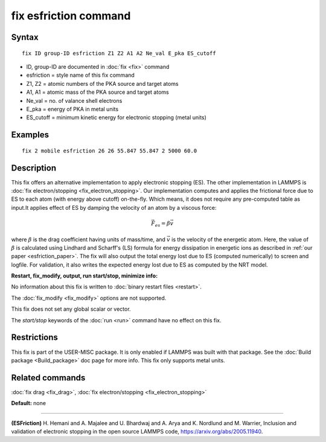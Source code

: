 .. index:: fix esfriction

fix esfriction command
======================

Syntax
""""""


.. parsed-literal::

   fix ID group-ID esfriction Z1 Z2 A1 A2 Ne_val E_pka ES_cutoff

* ID, group-ID are documented in :doc:`fix <fix>` command
* esfriction = style name of this fix command
* Z1, Z2 = atomic numbers of the PKA source and target atoms
* A1, A1 = atomic mass of the PKA source and target atoms
* Ne_val = no. of valance shell electrons
* E_pka = energy of PKA in metal units
* ES_cutoff = minimum kinetic energy for electronic stopping (metal units)



Examples
""""""""


.. parsed-literal::

   fix 2 mobile esfriction 26 26 55.847 55.847 2 5000 60.0


Description
"""""""""""

This fix offers an alternative implementation to apply electronic stopping (ES). The other implementation in LAMMPS is :doc:`fix electron/stopping <fix_electron_stopping>`. Our implementation computes and applies the frictional force due to ES to each atom (with energy above cutoff) on-the-fly. Which means, it does not require any pre-computed table as input.It applies effect of ES by damping the velocity of an atom by a viscous force:

.. math::

  \vec{F_{es}} = \beta \vec{v}

where :math:`\beta` is the drag coefficient having units of mass/time, and :math:`\vec{v}` is the velocity of the energetic atom. Here, the value of :math:`\beta` is calculated using Lindhard and Scharff's (LS) formula for energy dissipation in energetic ions as described in :ref:`our paper <esfriction_paper>`. 
The fix will also output the total energy lost due to ES (computed numerically) to screen and logfile. For validation, it also writes the expected energy lost due to ES as computed by the NRT model. 


**Restart, fix_modify, output, run start/stop, minimize info:**

No information about this fix is written to :doc:`binary restart files <restart>`.

The :doc:`fix_modify <fix_modify>` options are not supported.

This fix does not set any global scalar or vector.

The *start/stop* keywords of the :doc:`run <run>` command have no effect
on this fix.


Restrictions
""""""""""""
This fix is part of the USER-MISC package. It is only enabled if LAMMPS was 
built with that package. See the :doc:`Build package <Build_package>` doc 
page for more info. This fix only supports metal units.

Related commands
""""""""""""""""

:doc:`fix drag <fix_drag>`, :doc:`fix electron/stopping <fix_electron_stopping>`

**Default:** none

----------

.. _esfriction_paper:

**(ESFriction)** H. Hemani and A. Majalee and U. Bhardwaj and A. Arya and K. Nordlund and M. Warrier, Inclusion and validation of electronic stopping in the open source LAMMPS code, https://arxiv.org/abs/2005.11940.

